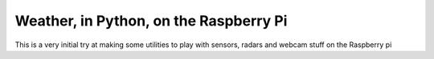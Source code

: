---------------------------------------
Weather, in Python, on the Raspberry Pi
---------------------------------------

This is a very initial try at making some utilities to play with sensors, radars and webcam stuff on the Raspberry pi

